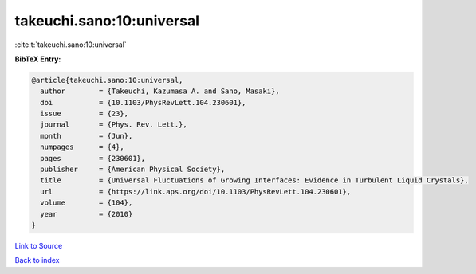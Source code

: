 takeuchi.sano:10:universal
==========================

:cite:t:`takeuchi.sano:10:universal`

**BibTeX Entry:**

.. code-block:: bibtex

   @article{takeuchi.sano:10:universal,
     author        = {Takeuchi, Kazumasa A. and Sano, Masaki},
     doi           = {10.1103/PhysRevLett.104.230601},
     issue         = {23},
     journal       = {Phys. Rev. Lett.},
     month         = {Jun},
     numpages      = {4},
     pages         = {230601},
     publisher     = {American Physical Society},
     title         = {Universal Fluctuations of Growing Interfaces: Evidence in Turbulent Liquid Crystals},
     url           = {https://link.aps.org/doi/10.1103/PhysRevLett.104.230601},
     volume        = {104},
     year          = {2010}
   }

`Link to Source <https://link.aps.org/doi/10.1103/PhysRevLett.104.230601},>`_


`Back to index <../By-Cite-Keys.html>`_

